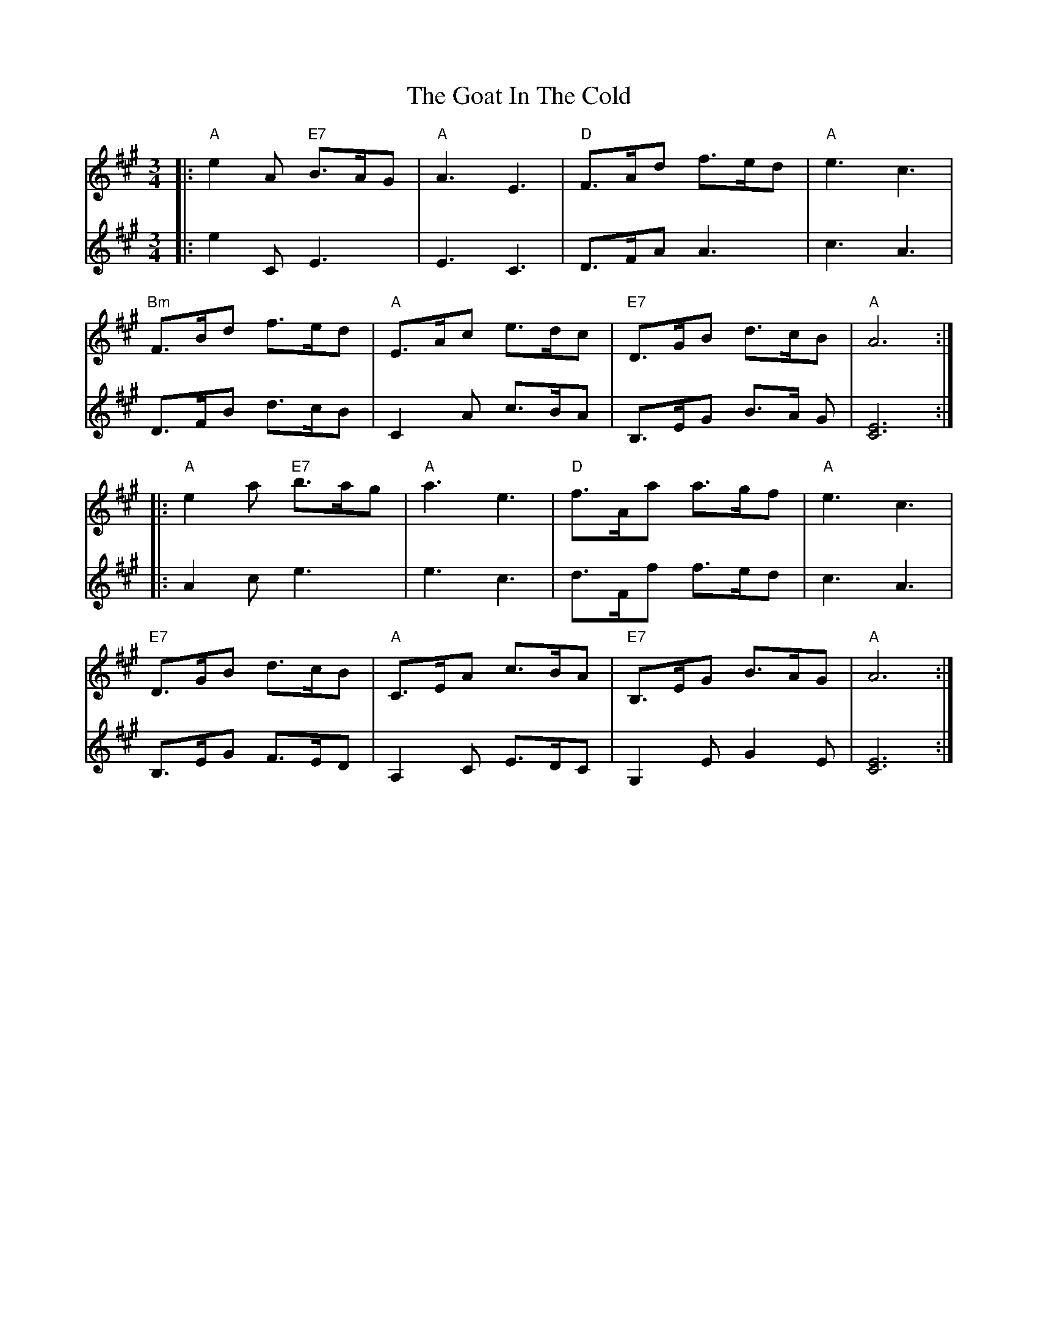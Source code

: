 X: 15604
T: Goat In The Cold, The
R: waltz
M: 3/4
K: Amajor
V:1
|:"A"e2 A "E7"B>AG|"A"A3 E3|"D" F>Ad f>ed|"A"e3 c3|
V:2
|:e2 C E3|E3 C3|D>FA A3|c3 A3|
V:1
"Bm"F>Bd f>ed|"A"E>Ac e>dc|"E7"D>GB d>cB|"A"A6:|
V:2
D>FB d>cB|C2A c>BA|B,>EG B>A G|[C6E6]:|
V:1
|:"A"e2 a "E7"b>ag|"A"a3 e3|"D"f>Aa a>gf|"A"e3 c3|
V:2
|:A2 c e3|e3 c3|d>Ff f>ed|c3 A3|
V:1
"E7"D>GB d>cB|"A"C>EA c>BA|"E7"B,>EG B>AG|"A"A6:|
V:2
B,>EG F>ED|A,2 C E>DC|G,2 E G2 E|[C6E6]:|

